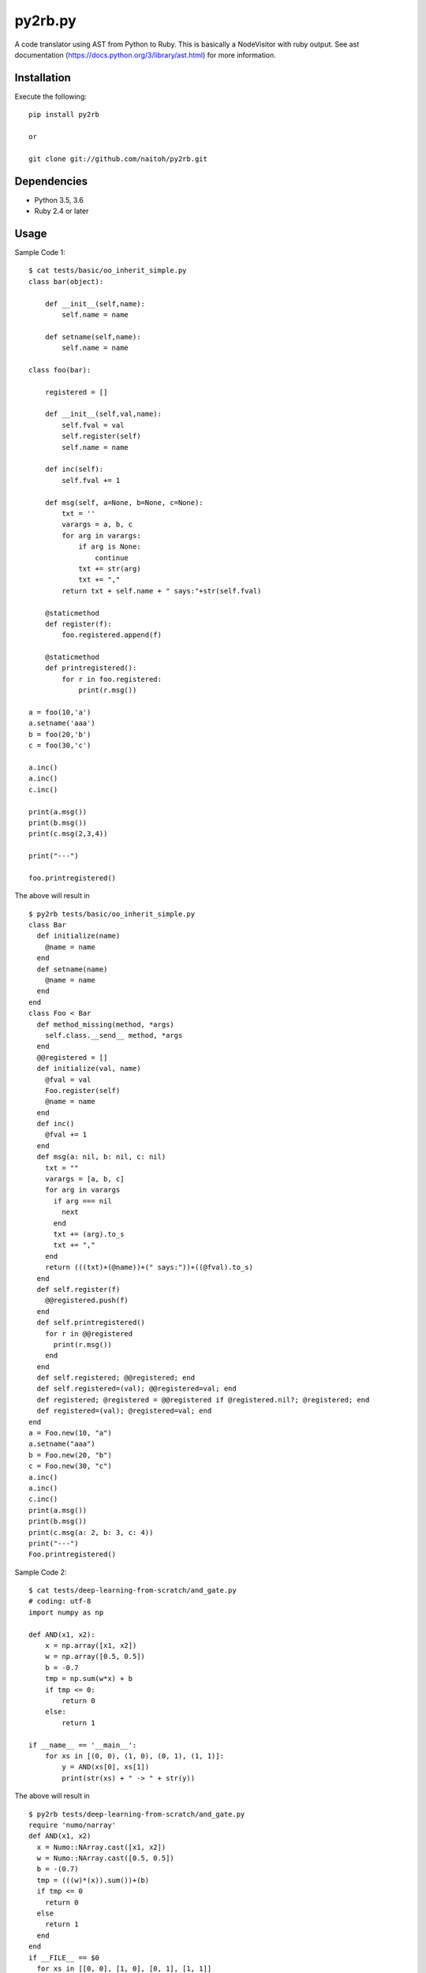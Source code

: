 py2rb.py
========

A code translator using AST from Python to Ruby.
This is basically a NodeVisitor with ruby output.
See ast documentation (https://docs.python.org/3/library/ast.html) for more information.

Installation
------------

Execute the following::

    pip install py2rb

    or

    git clone git://github.com/naitoh/py2rb.git

Dependencies
------------

- Python 3.5, 3.6
- Ruby 2.4 or later


Usage
--------

Sample Code 1::

    $ cat tests/basic/oo_inherit_simple.py
    class bar(object):

        def __init__(self,name):
            self.name = name

        def setname(self,name):
            self.name = name

    class foo(bar):

        registered = []

        def __init__(self,val,name):
            self.fval = val
            self.register(self)
            self.name = name

        def inc(self):
            self.fval += 1

        def msg(self, a=None, b=None, c=None):
            txt = ''
            varargs = a, b, c
            for arg in varargs:
                if arg is None:
                    continue
                txt += str(arg)
                txt += ","
            return txt + self.name + " says:"+str(self.fval)

        @staticmethod
        def register(f):
            foo.registered.append(f)

        @staticmethod
        def printregistered():
            for r in foo.registered:
                print(r.msg())

    a = foo(10,'a')
    a.setname('aaa')
    b = foo(20,'b')
    c = foo(30,'c')

    a.inc()
    a.inc()
    c.inc()

    print(a.msg())
    print(b.msg())
    print(c.msg(2,3,4))

    print("---")

    foo.printregistered()

The above will result in ::

    $ py2rb tests/basic/oo_inherit_simple.py
    class Bar
      def initialize(name)
        @name = name
      end
      def setname(name)
        @name = name
      end
    end
    class Foo < Bar
      def method_missing(method, *args)
        self.class.__send__ method, *args
      end
      @@registered = []
      def initialize(val, name)
        @fval = val
        Foo.register(self)
        @name = name
      end
      def inc()
        @fval += 1
      end
      def msg(a: nil, b: nil, c: nil)
        txt = ""
        varargs = [a, b, c]
        for arg in varargs
          if arg === nil
            next
          end
          txt += (arg).to_s
          txt += ","
        end
        return (((txt)+(@name))+(" says:"))+((@fval).to_s)
      end
      def self.register(f)
        @@registered.push(f)
      end
      def self.printregistered()
        for r in @@registered
          print(r.msg())
        end
      end
      def self.registered; @@registered; end
      def self.registered=(val); @@registered=val; end
      def registered; @registered = @@registered if @registered.nil?; @registered; end
      def registered=(val); @registered=val; end
    end
    a = Foo.new(10, "a")
    a.setname("aaa")
    b = Foo.new(20, "b")
    c = Foo.new(30, "c")
    a.inc()
    a.inc()
    c.inc()
    print(a.msg())
    print(b.msg())
    print(c.msg(a: 2, b: 3, c: 4))
    print("---")
    Foo.printregistered()

Sample Code 2::

    $ cat tests/deep-learning-from-scratch/and_gate.py
    # coding: utf-8
    import numpy as np

    def AND(x1, x2):
        x = np.array([x1, x2])
        w = np.array([0.5, 0.5])
        b = -0.7
        tmp = np.sum(w*x) + b
        if tmp <= 0:
            return 0
        else:
            return 1

    if __name__ == '__main__':
        for xs in [(0, 0), (1, 0), (0, 1), (1, 1)]:
            y = AND(xs[0], xs[1])
            print(str(xs) + " -> " + str(y))

The above will result in ::

    $ py2rb tests/deep-learning-from-scratch/and_gate.py
    require 'numo/narray'
    def AND(x1, x2)
      x = Numo::NArray.cast([x1, x2])
      w = Numo::NArray.cast([0.5, 0.5])
      b = -(0.7)
      tmp = (((w)*(x)).sum())+(b)
      if tmp <= 0
        return 0
      else
        return 1
      end
    end
    if __FILE__ == $0
      for xs in [[0, 0], [1, 0], [0, 1], [1, 1]]
        y = AND(xs[0], xs[1])
        print((((xs).to_s)+(" -> "))+((y).to_s))
      end
    end

Tests
-----

$ ./run_tests.py

Will run all tests, that are supposed to work. If any test fails, it's a bug.

$ ./run_tests.py -a

Will run all tests including those that are known to fail (currently). It
should be understandable from the output.

$ ./run_tests.py -x
or
$ ./run_tests.py --no-error

Will run tests but ignore if an error is raised by the test. This is not
affecting the error generated by the test files in the tests directory.

For more flags then described here

./run_tests.py -h


License
-------

MIT, see the LICENSE file for exact details.
